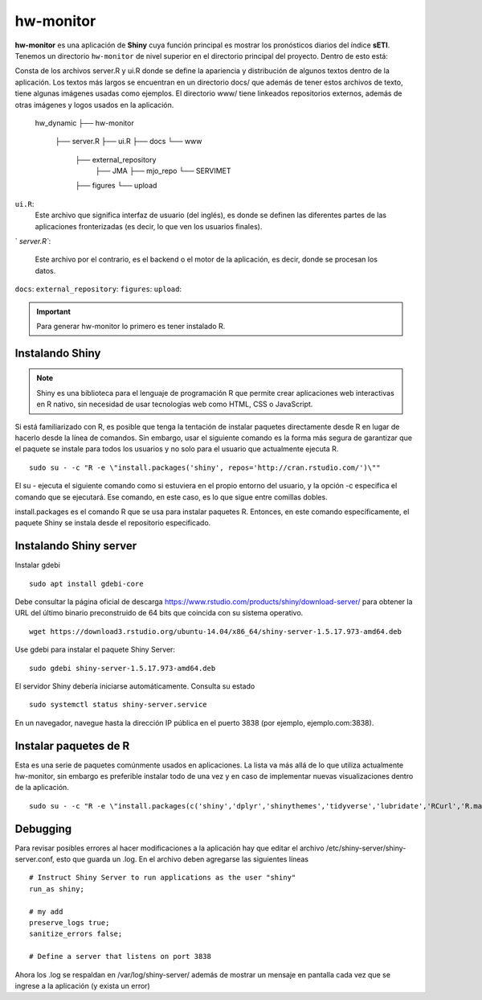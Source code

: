 ****
hw-monitor
****

.. hw-monitor:

**hw-monitor** es una aplicación de **Shiny** cuya función principal es mostrar los pronósticos diarios del índice **sETI**. Tenemos un directorio ``hw-monitor`` de nivel superior en el directorio principal del proyecto. Dentro de esto está: ::

Consta de los archivos server.R y ui.R donde se define la apariencia y distribución de algunos textos dentro de la aplicación. Los textos más largos se encuentran en un directorio docs/ que además de tener estos archivos de texto, tiene algunas imágenes usadas como ejemplos. El directorio www/ tiene linkeados repositorios externos, además de otras imágenes y logos usados en la aplicación.
   
   hw_dynamic
   ├── hw-monitor
       ├── server.R
       ├── ui.R
       ├── docs
       └── www
           ├── external_repository
               ├── JMA
               ├── mjo_repo
               └── SERVIMET
           ├── figures
           └── upload

``ui.R``: 
   Este archivo que significa interfaz de usuario (del inglés), es donde se definen las diferentes partes de las aplicaciones fronterizadas (es decir, lo que ven los usuarios finales).
`
`server.R``:
    Este archivo por el contrario, es el backend o el motor de la aplicación, es decir, donde se procesan los datos.



``docs``:
``external_repository``:
``figures``:
``upload``:

    
.. Important::
   Para generar hw-monitor lo primero es tener instalado R. 

Instalando Shiny
====

.. note::
   Shiny es una biblioteca para el lenguaje de programación R que permite crear aplicaciones web interactivas  en R nativo, sin necesidad de usar tecnologías web como HTML, CSS o JavaScript. 

Si está familiarizado con R, es posible que tenga la tentación de instalar paquetes directamente desde R en lugar de hacerlo desde la línea de comandos. Sin embargo, usar el siguiente comando es la forma más segura de garantizar que el paquete se instale para todos los usuarios y no solo para el usuario que actualmente ejecuta R. ::

   sudo su - -c "R -e \"install.packages('shiny', repos='http://cran.rstudio.com/')\""

El su - ejecuta el siguiente comando como si estuviera en el propio entorno del usuario, y la opción -c especifica el comando que se ejecutará. Ese comando, en este caso, es lo que sigue entre comillas dobles.

install.packages es el comando R que se usa para instalar paquetes R. Entonces, en este comando específicamente, el paquete Shiny se instala desde el repositorio especificado.

Instalando Shiny server
====

Instalar gdebi ::

   sudo apt install gdebi-core

Debe consultar la página oficial de descarga https://www.rstudio.com/products/shiny/download-server/ para obtener la URL del último binario preconstruido de 64 bits que coincida con su sistema operativo. ::

   wget https://download3.rstudio.org/ubuntu-14.04/x86_64/shiny-server-1.5.17.973-amd64.deb

Use gdebi para instalar el paquete Shiny Server::

   sudo gdebi shiny-server-1.5.17.973-amd64.deb

El servidor Shiny debería iniciarse automáticamente. Consulta su estado ::

   sudo systemctl status shiny-server.service

En un navegador, navegue hasta la dirección IP pública en el puerto 3838 (por ejemplo, ejemplo.com:3838).

Instalar paquetes de R
====

Esta es una serie de paquetes comúnmente usados en aplicaciones. La lista va más allá de lo que utiliza actualmente hw-monitor, sin embargo es preferible instalar todo de una vez y en caso de implementar nuevas visualizaciones dentro de la aplicación. ::

   sudo su - -c "R -e \"install.packages(c('shiny','dplyr','shinythemes','tidyverse','lubridate','RCurl','R.matlab','tmap','spData','ncdf4','rjson','zoo','xts','dygraphs','hydroTSM','shinyBS','shinyWidgets','rgdal','sf','rgeos','leaflet','colorRamps','zip','grid','gridExtra','readr','shinyjs','leaflet.esri','httpuv','mime','jsonlite','xtable','digest','htmltools','R6','sourcetools','later','promises','crayon','rlang','fastmap','Rcpp','BH','magrittr','sp','lattice','base64enc','crosstalk','htmlwidgets','markdown','png','RColorBrewer','raster','scales','viridis','leaflet.providers','lazyeval','ggplot2','yaml','xfun','farver','labeling','munsell','viridisLite','lifecycle','gtable','MASS','mgcv','reshape2','tibble','withr','glue','colorspace','nlme','Matrix','plyr','stringr','cli','fansi','pillar','pkgconfig','assertthat','utf8','vctrs','stringi','ellipsis','hms','clipr','leaflet.extras','evaluate','pkgload','praise','desc','pkgbuild','rprojroot','rstudioapi','callr','prettyunits','backports','processx','ps','highr','knitr','tinytex','foreign','classInt','DBI','units','e1071','class','KernSmooth','rex','httr','curl','openssl','askpass','sys','commonmark','xml2','hunspell','testthat','rmarkdown','reactlog','maptools','XML','maps','RJSONIO','purrr','covr','egg','spelling','shinyAce','V8'), repos='http://cran.rstudio.com/')\""

Debugging
====

Para revisar posibles errores al hacer modificaciones a la aplicación hay que editar el archivo /etc/shiny-server/shiny-server.conf, esto que guarda un .log. En el archivo deben agregarse las siguientes líneas :: 

   # Instruct Shiny Server to run applications as the user "shiny"
   run_as shiny;
   
   # my add
   preserve_logs true;
   sanitize_errors false;
   
   # Define a server that listens on port 3838

Ahora los .log se respaldan en /var/log/shiny-server/ además de mostrar un mensaje en pantalla cada vez que se ingrese a la aplicación (y exista un error)



